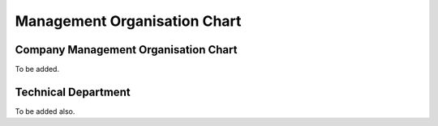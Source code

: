 Management Organisation Chart
-----------------------------

Company Management Organisation Chart
^^^^^^^^^^^^^^^^^^^^^^^^^^^^^^^^^^^^^

To be added.

Technical Department
^^^^^^^^^^^^^^^^^^^^

To be added also.


